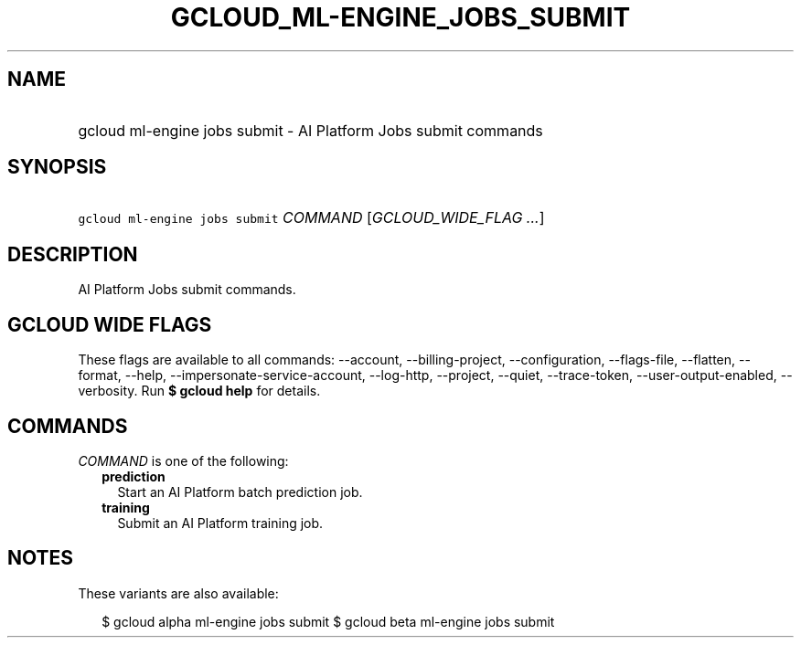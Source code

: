 
.TH "GCLOUD_ML\-ENGINE_JOBS_SUBMIT" 1



.SH "NAME"
.HP
gcloud ml\-engine jobs submit \- AI Platform Jobs submit commands



.SH "SYNOPSIS"
.HP
\f5gcloud ml\-engine jobs submit\fR \fICOMMAND\fR [\fIGCLOUD_WIDE_FLAG\ ...\fR]



.SH "DESCRIPTION"

AI Platform Jobs submit commands.



.SH "GCLOUD WIDE FLAGS"

These flags are available to all commands: \-\-account, \-\-billing\-project,
\-\-configuration, \-\-flags\-file, \-\-flatten, \-\-format, \-\-help,
\-\-impersonate\-service\-account, \-\-log\-http, \-\-project, \-\-quiet,
\-\-trace\-token, \-\-user\-output\-enabled, \-\-verbosity. Run \fB$ gcloud
help\fR for details.



.SH "COMMANDS"

\f5\fICOMMAND\fR\fR is one of the following:

.RS 2m
.TP 2m
\fBprediction\fR
Start an AI Platform batch prediction job.

.TP 2m
\fBtraining\fR
Submit an AI Platform training job.


.RE
.sp

.SH "NOTES"

These variants are also available:

.RS 2m
$ gcloud alpha ml\-engine jobs submit
$ gcloud beta ml\-engine jobs submit
.RE


